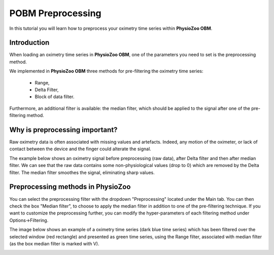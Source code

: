 POBM Preprocessing
==========

In this tutorial you will learn how to preprocess your oximetry time series within **PhysioZoo OBM**.

**Introduction**
----------------------

When loading an oximetry time series in **PhysioZoo OBM**, one of the parameters you need to set is the preprocessing method.

We implemented in **PhysioZoo OBM** three methods for pre-filtering the oximetry time series:

  * Range, 
  * Delta Filter,
  * Block of data filter.

Furthermore, an additional filter is available: the median filter, which should be applied to the signal after one of the pre-filtering method.

**Why is preprocessing important?**
----------------------

Raw oximetry data is often associated with missing values and artefacts. Indeed, any motion of the oximeter, or lack of contact between the device and the finger could alterate the signal.

The example below shows an oximetry signal before preprocessing (raw data), after Delta filter and then after median filter. We can see that the raw data contains some non-physiological values (drop to 0) which are removed by the Delta filter. The median filter smoothes the signal, eliminating sharp values.

.. image:: ../../_static/pobm_preprocessing.png
   :align: center


**Preprocessing methods in PhysioZoo**
----------------------
  
You can select the preprocessing filter with the dropdown "Preprocessing" located under the Main tab. You can then check the box "Median filter", to choose to apply the median filter in addition to one of the pre-filtering technique. If you want to customize the preprocessing further, you can modify the hyper-parameters of each filtering method under Options->Filtering.

The image below shows an example of a oximetry time series (dark blue time series) which has been filtered over the selected window (red rectangle) and presented as green time series, using the Range filter, associated with median filter (as the box median filter is marked with V).

.. image:: ../../_static/pobm_preprocessing_PZ.png
   :align: center

